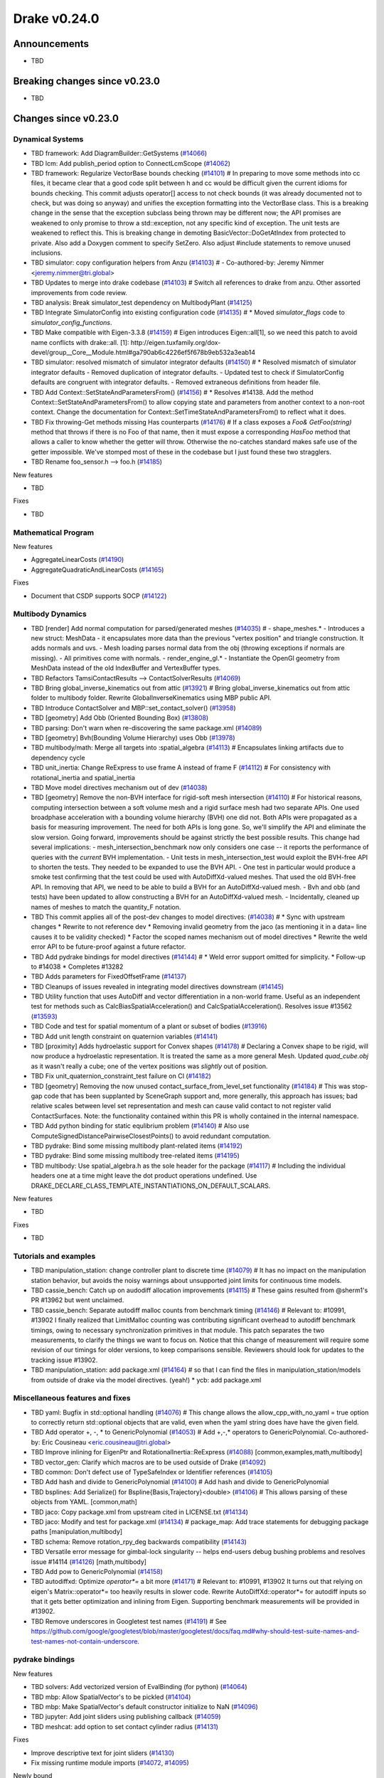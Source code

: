 .. This document is the template used by tools/dev/relnotes.

*************
Drake v0.24.0
*************

Announcements
-------------

* TBD

Breaking changes since v0.23.0
------------------------------

* TBD

Changes since v0.23.0
---------------------

Dynamical Systems
~~~~~~~~~~~~~~~~~

.. <relnotes for systems go here>

* TBD framework: Add DiagramBuilder::GetSystems (`#14066`_)
* TBD lcm: Add publish_period option to ConnectLcmScope (`#14062`_)
* TBD framework: Regularize VectorBase bounds checking (`#14101`_)  # In preparing to move some methods into cc files, it became clear that a good code split between h and cc would be difficult given the current idioms for bounds checking. This commit adjusts operator[] access to not check bounds (it was already documented not to check, but was doing so anyway) and unifies the exception formatting into the VectorBase class. This is a breaking change in the sense that the exception subclass being thrown may be different now; the API promises are weakened to only promise to throw a std::exception, not any specific kind of exception.  The unit tests are weakened to reflect this. This is breaking change in demoting BasicVector::DoGetAtIndex from protected to private. Also add a Doxygen comment to specify SetZero. Also adjust #include statements to remove unused inclusions.
* TBD simulator: copy configuration helpers from Anzu (`#14103`_)  # - Co-authored-by: Jeremy Nimmer <jeremy.nimmer@tri.global>
* TBD Updates to merge into drake codebase (`#14103`_)  # Switch all references to drake from anzu. Other assorted improvements from code review.
* TBD analysis: Break simulator_test dependency on MultibodyPlant (`#14125`_)
* TBD Integrate SimulatorConfig into existing configuration code (`#14135`_)  # * Moved `simulator_flags` code to `simulator_config_functions`.
* TBD Make compatible with Eigen-3.3.8 (`#14159`_)  # Eigen introduces Eigen::all[1], so we need this patch to avoid name conflicts with drake::all. [1]: http://eigen.tuxfamily.org/dox-devel/group__Core__Module.html#ga790ab6c4226ef5f678b9eb532a3eab14
* TBD simulator: resolved mismatch of simulator integrator defaults (`#14150`_)  # * Resolved mismatch of simulator integrator defaults - Removed duplication of integrator defaults. - Updated test to check if SimulatorConfig defaults are congruent with integrator defaults. - Removed extraneous definitions from header file.
* TBD Add Context::SetStateAndParametersFrom() (`#14156`_)  # * Resolves #14138. Add the method Context::SetStateAndParametersFrom() to allow copying state and parameters from another context to a non-root context. Change the documentation for Context::SetTimeStateAndParametersFrom() to reflect what it does.
* TBD Fix throwing-Get methods missing Has counterparts (`#14176`_)  # If a class exposes a `Foo& GetFoo(string)` method that throws if there is no Foo of that name, then it must expose a corresponding `HasFoo` method that allows a caller to know whether the getter will throw.  Otherwise the no-catches standard makes safe use of the getter impossible. We've stomped most of these in the codebase but I just found these two stragglers.
* TBD Rename foo_sensor.h --> foo.h (`#14185`_)

New features

* TBD

Fixes

* TBD

Mathematical Program
~~~~~~~~~~~~~~~~~~~~

.. <relnotes for solvers go here>

New features

* AggregateLinearCosts (`#14190`_)
* AggregateQuadraticAndLinearCosts (`#14165`_)

Fixes

* Document that CSDP supports SOCP (`#14122`_)

Multibody Dynamics
~~~~~~~~~~~~~~~~~~

.. <relnotes for geometry,multibody go here>

* TBD [render] Add normal computation for parsed/generated meshes (`#14035`_)  # - shape_meshes.* - Introduces a new struct: MeshData - it encapsulates more data than the previous "vertex position" and triangle construction. It adds normals and uvs. - Mesh loading parses normal data from the obj (throwing exceptions if normals are missing). - All primitives come with normals. - render_engine_gl.* - Instantiate the OpenGl geometry from MeshData instead of the old IndexBuffer and VertexBuffer types.
* TBD Refactors TamsiContactResults --> ContactSolverResults (`#14069`_)
* TBD Bring global_inverse_kinematics out from attic (`#13921`_)  # Bring global_inverse_kinematics out from attic folder to multibody folder. Rewrite GlobalInverseKinematics using MBP public API.
* TBD Introduce ContactSolver and MBP::set_contact_solver() (`#13958`_)
* TBD [geometry] Add Obb (Oriented Bounding Box) (`#13808`_)
* TBD parsing: Don't warn when re-discovering the same package.xml (`#14089`_)
* TBD [geometry] Bvh(Bounding Volume Hierarchy) uses Obb (`#13978`_)
* TBD multibody/math: Merge all targets into :spatial_algebra (`#14113`_)  # Encapsulates linking artifacts due to dependency cycle
* TBD unit_inertia: Change ReExpress to use frame A instead of frame F (`#14112`_)  # For consistency with rotational_inertia and spatial_inertia
* TBD Move model directives mechanism out of dev (`#14038`_)
* TBD [geometry] Remove the non-BVH interface for rigid-soft mesh intersection (`#14110`_)  # For historical reasons, computing intersection between a soft volume mesh and a rigid surface mesh had two separate APIs. One used broadphase acceleration with a bounding volume hierarchy (BVH) one did not. Both APIs were propagated as a basis for measuring improvement. The need for both APIs is long gone. So, we'll simplify the API and eliminate the slow version. Going forward, improvements should be against strictly the best possible results. This change had several implications: - mesh_intersection_benchmark now only considers one case -- it reports the performance of queries with the *current* BVH implementation. - Unit tests in mesh_intersection_test would exploit the BVH-free API to shorten the tests. They needed to be expanded to use the BVH API. - One test in particular would produce a smoke test confirming that the test could be used with AutoDiffXd-valued meshes. That used the old BVH-free API. In removing that API, we need to be able to build a BVH for an AutoDiffXd-valued mesh. - Bvh and obb (and tests) have been updated to allow constructing a BVH for an AutoDiffXd-valued mesh. - Incidentally, cleaned up names of meshes to match the quantity_F notation.
* TBD This commit applies all of the post-dev changes to model directives: (`#14038`_)  # * Sync with upstream changes * Rewrite to not reference dev * Removing invalid geometry from the jaco (as mentioning it in a data= line causes it to be validity checked) * Factor the scoped names mechanism out of model directives * Rewrite the weld error API to be future-proof against a future refactor.
* TBD Add pydrake bindings for model directives (`#14144`_)  # * Weld error support omitted for simplicity. * Follow-up to #14038 * Completes #13282
* TBD Adds parameters for FixedOffsetFrame (`#14137`_)
* TBD Cleanups of issues revealed in integrating model directives downstream (`#14145`_)
* TBD Utility function that uses AutoDiff and vector differentiation in a non-world frame.  Useful as an independent test for methods such as CalcBiasSpatialAcceleration() and CalcSpatialAcceleration().  Resolves issue #13562 (`#13593`_)
* TBD Code and test for spatial momentum of a plant or subset of bodies (`#13916`_)
* TBD Add unit length constraint on quaternion variables (`#14141`_)
* TBD [proximity] Adds hydroelastic support for Convex shapes (`#14178`_)  # Declaring a Convex shape to be rigid, will now produce a hydroelastic representation. It is treated the same as a more general Mesh. Updated `quad_cube.obj` as it wasn't really a cube; one of the vertex positions was *slightly* out of position.
* TBD Fix unit_quaternion_constraint_test failure on CI (`#14182`_)
* TBD [geometry] Removing the now unused contact_surface_from_level_set functionality (`#14184`_)  # This was stop-gap code that has been supplanted by SceneGraph support and, more generally, this approach has issues; bad relative scales between level set representation and mesh can cause valid contact to not register valid ContactSurfaces. Note: the functionality contained within this PR is wholly contained in the internal namespace.
* TBD Add python binding for static equlibrium problem (`#14140`_)  # Also use ComputeSignedDistancePairwiseClosestPoints() to avoid redundant computation.
* TBD pydrake: Bind some missing multibody plant-related items (`#14192`_)
* TBD pydrake: Bind some missing multibody tree-related items (`#14195`_)
* TBD multibody: Use spatial_algebra.h as the sole header for the package (`#14117`_)  # Including the individual headers one at a time might leave the dot product operations undefined. Use DRAKE_DECLARE_CLASS_TEMPLATE_INSTANTIATIONS_ON_DEFAULT_SCALARS.

New features

* TBD

Fixes

* TBD

Tutorials and examples
~~~~~~~~~~~~~~~~~~~~~~

.. <relnotes for examples,tutorials go here>

* TBD manipulation_station: change controller plant to discrete time (`#14079`_)  # It has no impact on the manipulation station behavior, but avoids the noisy warnings about unsupported joint limits for continuous time models.
* TBD cassie_bench: Catch up on audodiff allocation improvements (`#14115`_)  # These gains resulted from @sherm1's PR #13962 but went unclaimed.
* TBD cassie_bench: Separate autodiff malloc counts from benchmark timing (`#14146`_)  # Relevant to: #10991, #13902 I finally realized that LimitMalloc counting was contributing significant overhead to autodiff benchmark timings, owing to necessary synchronization primitives in that module. This patch separates the two measurements, to clarify the things we want to focus on. Notice that this change of measurement will require some revision of our timings for older versions, to keep comparisons sensible. Reviewers should look for updates to the tracking issue #13902.
* TBD manipulation_station: add package.xml (`#14164`_)  # so that I can find the files in manipulation_station/models from outside of drake via the model directives.  (yeah!) * ycb: add package.xml

Miscellaneous features and fixes
~~~~~~~~~~~~~~~~~~~~~~~~~~~~~~~~

.. <relnotes for common,math,lcm,lcmtypes,manipulation,perception go here>

* TBD yaml: Bugfix in std::optional handling (`#14076`_)  # This change allows the allow_cpp_with_no_yaml = true option to correctly return std::optional objects that are valid, even when the yaml string does have have the given field.
* TBD Add operator +, -, * to GenericPolynomial (`#14053`_)  # Add +,-,* operators to GenericPolynomial. Co-authored-by: Eric Cousineau <eric.cousineau@tri.global>
* TBD Improve inlining for EigenPtr and RotationalInertia::ReExpress (`#14088`_) [common,examples,math,multibody]
* TBD vector_gen: Clarify which macros are to be used outside of Drake (`#14092`_)
* TBD common: Don't defect use of TypeSafeIndex or Identifier references (`#14105`_)
* TBD Add hash and divide to GenericPolynomial (`#14100`_)  # Add hash and divide to GenericPolynomial
* TBD bsplines: Add Serialize() for Bspline{Basis,Trajectory}<double> (`#14106`_)  # This allows parsing of these objects from YAML. [common,math] 
* TBD jaco: Copy package.xml from upstream cited in LICENSE.txt (`#14134`_)
* TBD jaco: Modify and test for package.xml (`#14134`_)  # package_map: Add trace statements for debugging package paths [manipulation,multibody] 
* TBD schema: Remove rotation_rpy_deg backwards compatibility (`#14143`_)
* TBD Versatile error message for gimbal-lock singularity -- helps end-users debug bushing problems and resolves issue #14114 (`#14126`_) [math,multibody] 
* TBD Add pow to GenericPolynomial (`#14158`_)
* TBD autodiffxd: Optimize `operator*=` a bit more (`#14171`_)  # Relevant to: #10991, #13902 It turns out that relying on eigen's Matrix::operator*= too heavily results in slower code. Rewrite AutoDiffXd::operator*= for autodiff inputs so that it gets better optimization and inlining from Eigen. Supporting benchmark measurements will be provided in #13902.
* TBD Remove underscores in Googletest test names (`#14191`_)  # See https://github.com/google/googletest/blob/master/googletest/docs/faq.md#why-should-test-suite-names-and-test-names-not-contain-underscore.

pydrake bindings
~~~~~~~~~~~~~~~~

.. <relnotes for bindings go here>

New features

* TBD solvers: Add vectorized version of EvalBinding (for python) (`#14064`_)
* TBD mbp: Allow SpatialVector's to be pickled (`#14104`_)
* TBD mbp: Make SpatialVector's default constructor initialize to NaN (`#14096`_)
* TBD jupyter: Add joint sliders using publishing callback (`#14059`_)
* TBD meshcat: add option to set contact cylinder radius (`#14131`_)

Fixes

* Improve descriptive text for joint sliders (`#14130`_)
* Fix missing runtime module imports (`#14072`_, `#14095`_)

Newly bound

* TBD AddRotatedLorentzConeConstraint (`#14120`_)
* TBD AddLorentzConeConstraint (`#14119`_)
* TBD RotationalInertia and UnitInertia's ReExpress (`#14111`_, `#14194`_)
* TBD operators for SpatialVector; shifting for velocity and force (`#14098`_)
* TBD ContactModel enumeration and accessor/mutators (`#14108`_)
* TBD GetFloatingBaseBodies (`#14139`_)
* TBD floating base accessors (`#14166`_)
* TBD calc spatial momentum in world about point (`#14078`_)
* TBD multibody math-related items (`#14193`_)
* TBD BsplineTrajectory and BsplineBasis (`#14201`_)
* TBD LinearBushingRollPitchYaw (`#14070`_)

Build system and dependencies
~~~~~~~~~~~~~~~~~~~~~~~~~~~~~

.. <relnotes for attic,cmake,doc,setup,third_party,tools go here>

* Upgrade to Xcode 12 on Catalina (`#14142`_)

  * Disable range-loop-analysis warnings for Clang 10 and Apple Clang 12 (`#14091`_, `#14094`_)

* Upgrade buildifier to latest release 3.5.0 (`#14152`_)
* Upgrade dreal to latest release 4.20.09.1 (`#14083`_)
* Upgrade fcl to latest commit (`#14063`_)
* Upgrade googlebenchmark to latest release (`#14154`_)
* Upgrade ignition_math to latest release 6.6.0 (`#14148`_)
* Upgrade rules_python to latest release 0.0.3 (`#14161`_)
* Upgrade libsdformat to latest release 9.3.0 (`#14147`_)
* Upgrade spdlog to latest release 1.8.1 (`#14153`_)
* Cleanup pkg-config path for ibex (`#14109`_)
* Downgrade doxygen to 1.8.15 on Mac (`#14169`_)
* Fix snopt external for Bazel 3.6 (`#14179`_)

Newly-deprecated APIs
~~~~~~~~~~~~~~~~~~~~~

* The numpy external (`#14116`_)
* TBD context.FixInputPort() (`#14093`_)
* TBD foo_sensor.h files (`#14185`_)
* TBD simulator_flags.h (`#14135`_)
* TBD multibody dead code (`#14188`_)
* TBD math/expmap.h (`#14099`_)
* TBD vector_gen macros (`#14092`_)

Removal of deprecated items
~~~~~~~~~~~~~~~~~~~~~~~~~~~

* TBD (`#14128`_)

Notes
-----

This release provides `pre-compiled binaries
<https://github.com/RobotLocomotion/drake/releases/tag/v0.24.0>`__ named
``drake-YYYYMMDD-{bionic|focal|mac}.tar.gz``. See :ref:`Nightly Releases
<nightly-releases>` for instructions on how to use them.

Drake binary releases incorporate a pre-compiled version of `SNOPT
<https://ccom.ucsd.edu/~optimizers/solvers/snopt/>`__ as part of the
`Mathematical Program toolbox
<https://drake.mit.edu/doxygen_cxx/group__solvers.html>`__. Thanks to
Philip E. Gill and Elizabeth Wong for their kind support.

.. <begin issue links>
.. _#13593: https://github.com/RobotLocomotion/drake/pull/13593
.. _#13808: https://github.com/RobotLocomotion/drake/pull/13808
.. _#13916: https://github.com/RobotLocomotion/drake/pull/13916
.. _#13921: https://github.com/RobotLocomotion/drake/pull/13921
.. _#13956: https://github.com/RobotLocomotion/drake/pull/13956
.. _#13958: https://github.com/RobotLocomotion/drake/pull/13958
.. _#13978: https://github.com/RobotLocomotion/drake/pull/13978
.. _#14035: https://github.com/RobotLocomotion/drake/pull/14035
.. _#14038: https://github.com/RobotLocomotion/drake/pull/14038
.. _#14053: https://github.com/RobotLocomotion/drake/pull/14053
.. _#14057: https://github.com/RobotLocomotion/drake/pull/14057
.. _#14059: https://github.com/RobotLocomotion/drake/pull/14059
.. _#14060: https://github.com/RobotLocomotion/drake/pull/14060
.. _#14061: https://github.com/RobotLocomotion/drake/pull/14061
.. _#14062: https://github.com/RobotLocomotion/drake/pull/14062
.. _#14063: https://github.com/RobotLocomotion/drake/pull/14063
.. _#14064: https://github.com/RobotLocomotion/drake/pull/14064
.. _#14065: https://github.com/RobotLocomotion/drake/pull/14065
.. _#14066: https://github.com/RobotLocomotion/drake/pull/14066
.. _#14069: https://github.com/RobotLocomotion/drake/pull/14069
.. _#14070: https://github.com/RobotLocomotion/drake/pull/14070
.. _#14072: https://github.com/RobotLocomotion/drake/pull/14072
.. _#14074: https://github.com/RobotLocomotion/drake/pull/14074
.. _#14076: https://github.com/RobotLocomotion/drake/pull/14076
.. _#14078: https://github.com/RobotLocomotion/drake/pull/14078
.. _#14079: https://github.com/RobotLocomotion/drake/pull/14079
.. _#14083: https://github.com/RobotLocomotion/drake/pull/14083
.. _#14088: https://github.com/RobotLocomotion/drake/pull/14088
.. _#14089: https://github.com/RobotLocomotion/drake/pull/14089
.. _#14091: https://github.com/RobotLocomotion/drake/pull/14091
.. _#14092: https://github.com/RobotLocomotion/drake/pull/14092
.. _#14093: https://github.com/RobotLocomotion/drake/pull/14093
.. _#14094: https://github.com/RobotLocomotion/drake/pull/14094
.. _#14095: https://github.com/RobotLocomotion/drake/pull/14095
.. _#14096: https://github.com/RobotLocomotion/drake/pull/14096
.. _#14098: https://github.com/RobotLocomotion/drake/pull/14098
.. _#14099: https://github.com/RobotLocomotion/drake/pull/14099
.. _#14100: https://github.com/RobotLocomotion/drake/pull/14100
.. _#14101: https://github.com/RobotLocomotion/drake/pull/14101
.. _#14103: https://github.com/RobotLocomotion/drake/pull/14103
.. _#14104: https://github.com/RobotLocomotion/drake/pull/14104
.. _#14105: https://github.com/RobotLocomotion/drake/pull/14105
.. _#14106: https://github.com/RobotLocomotion/drake/pull/14106
.. _#14108: https://github.com/RobotLocomotion/drake/pull/14108
.. _#14109: https://github.com/RobotLocomotion/drake/pull/14109
.. _#14110: https://github.com/RobotLocomotion/drake/pull/14110
.. _#14111: https://github.com/RobotLocomotion/drake/pull/14111
.. _#14112: https://github.com/RobotLocomotion/drake/pull/14112
.. _#14113: https://github.com/RobotLocomotion/drake/pull/14113
.. _#14115: https://github.com/RobotLocomotion/drake/pull/14115
.. _#14116: https://github.com/RobotLocomotion/drake/pull/14116
.. _#14117: https://github.com/RobotLocomotion/drake/pull/14117
.. _#14119: https://github.com/RobotLocomotion/drake/pull/14119
.. _#14120: https://github.com/RobotLocomotion/drake/pull/14120
.. _#14122: https://github.com/RobotLocomotion/drake/pull/14122
.. _#14125: https://github.com/RobotLocomotion/drake/pull/14125
.. _#14126: https://github.com/RobotLocomotion/drake/pull/14126
.. _#14128: https://github.com/RobotLocomotion/drake/pull/14128
.. _#14130: https://github.com/RobotLocomotion/drake/pull/14130
.. _#14131: https://github.com/RobotLocomotion/drake/pull/14131
.. _#14134: https://github.com/RobotLocomotion/drake/pull/14134
.. _#14135: https://github.com/RobotLocomotion/drake/pull/14135
.. _#14137: https://github.com/RobotLocomotion/drake/pull/14137
.. _#14139: https://github.com/RobotLocomotion/drake/pull/14139
.. _#14140: https://github.com/RobotLocomotion/drake/pull/14140
.. _#14141: https://github.com/RobotLocomotion/drake/pull/14141
.. _#14142: https://github.com/RobotLocomotion/drake/pull/14142
.. _#14143: https://github.com/RobotLocomotion/drake/pull/14143
.. _#14144: https://github.com/RobotLocomotion/drake/pull/14144
.. _#14145: https://github.com/RobotLocomotion/drake/pull/14145
.. _#14146: https://github.com/RobotLocomotion/drake/pull/14146
.. _#14147: https://github.com/RobotLocomotion/drake/pull/14147
.. _#14148: https://github.com/RobotLocomotion/drake/pull/14148
.. _#14149: https://github.com/RobotLocomotion/drake/pull/14149
.. _#14150: https://github.com/RobotLocomotion/drake/pull/14150
.. _#14152: https://github.com/RobotLocomotion/drake/pull/14152
.. _#14153: https://github.com/RobotLocomotion/drake/pull/14153
.. _#14154: https://github.com/RobotLocomotion/drake/pull/14154
.. _#14155: https://github.com/RobotLocomotion/drake/pull/14155
.. _#14156: https://github.com/RobotLocomotion/drake/pull/14156
.. _#14158: https://github.com/RobotLocomotion/drake/pull/14158
.. _#14159: https://github.com/RobotLocomotion/drake/pull/14159
.. _#14161: https://github.com/RobotLocomotion/drake/pull/14161
.. _#14162: https://github.com/RobotLocomotion/drake/pull/14162
.. _#14163: https://github.com/RobotLocomotion/drake/pull/14163
.. _#14164: https://github.com/RobotLocomotion/drake/pull/14164
.. _#14165: https://github.com/RobotLocomotion/drake/pull/14165
.. _#14166: https://github.com/RobotLocomotion/drake/pull/14166
.. _#14169: https://github.com/RobotLocomotion/drake/pull/14169
.. _#14170: https://github.com/RobotLocomotion/drake/pull/14170
.. _#14171: https://github.com/RobotLocomotion/drake/pull/14171
.. _#14173: https://github.com/RobotLocomotion/drake/pull/14173
.. _#14176: https://github.com/RobotLocomotion/drake/pull/14176
.. _#14178: https://github.com/RobotLocomotion/drake/pull/14178
.. _#14179: https://github.com/RobotLocomotion/drake/pull/14179
.. _#14181: https://github.com/RobotLocomotion/drake/pull/14181
.. _#14182: https://github.com/RobotLocomotion/drake/pull/14182
.. _#14184: https://github.com/RobotLocomotion/drake/pull/14184
.. _#14185: https://github.com/RobotLocomotion/drake/pull/14185
.. _#14186: https://github.com/RobotLocomotion/drake/pull/14186
.. _#14187: https://github.com/RobotLocomotion/drake/pull/14187
.. _#14188: https://github.com/RobotLocomotion/drake/pull/14188
.. _#14190: https://github.com/RobotLocomotion/drake/pull/14190
.. _#14191: https://github.com/RobotLocomotion/drake/pull/14191
.. _#14192: https://github.com/RobotLocomotion/drake/pull/14192
.. _#14193: https://github.com/RobotLocomotion/drake/pull/14193
.. _#14194: https://github.com/RobotLocomotion/drake/pull/14194
.. _#14195: https://github.com/RobotLocomotion/drake/pull/14195
.. _#14201: https://github.com/RobotLocomotion/drake/pull/14201
.. <end issue links>

..
  Current oldest_commit 6bd5f8c25cdcbb4049e57ec0f49f6e2c136d864a (exclusive).
  Current newest_commit 26c99207badb9c7357888bc3ab5e2f5a0511f964 (inclusive).
